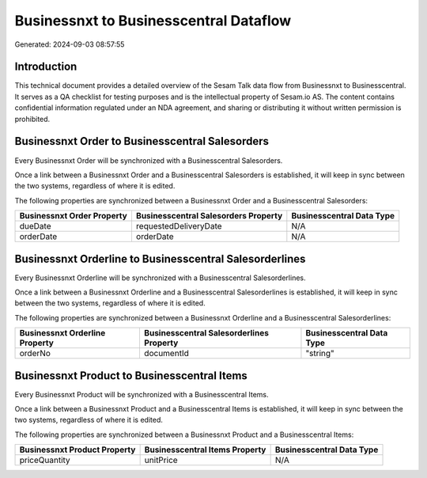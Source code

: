 =======================================
Businessnxt to Businesscentral Dataflow
=======================================

Generated: 2024-09-03 08:57:55

Introduction
------------

This technical document provides a detailed overview of the Sesam Talk data flow from Businessnxt to Businesscentral. It serves as a QA checklist for testing purposes and is the intellectual property of Sesam.io AS. The content contains confidential information regulated under an NDA agreement, and sharing or distributing it without written permission is prohibited.

Businessnxt Order to Businesscentral Salesorders
------------------------------------------------
Every Businessnxt Order will be synchronized with a Businesscentral Salesorders.

Once a link between a Businessnxt Order and a Businesscentral Salesorders is established, it will keep in sync between the two systems, regardless of where it is edited.

The following properties are synchronized between a Businessnxt Order and a Businesscentral Salesorders:

.. list-table::
   :header-rows: 1

   * - Businessnxt Order Property
     - Businesscentral Salesorders Property
     - Businesscentral Data Type
   * - dueDate
     - requestedDeliveryDate
     - N/A
   * - orderDate
     - orderDate
     - N/A


Businessnxt Orderline to Businesscentral Salesorderlines
--------------------------------------------------------
Every Businessnxt Orderline will be synchronized with a Businesscentral Salesorderlines.

Once a link between a Businessnxt Orderline and a Businesscentral Salesorderlines is established, it will keep in sync between the two systems, regardless of where it is edited.

The following properties are synchronized between a Businessnxt Orderline and a Businesscentral Salesorderlines:

.. list-table::
   :header-rows: 1

   * - Businessnxt Orderline Property
     - Businesscentral Salesorderlines Property
     - Businesscentral Data Type
   * - orderNo
     - documentId
     - "string"


Businessnxt Product to Businesscentral Items
--------------------------------------------
Every Businessnxt Product will be synchronized with a Businesscentral Items.

Once a link between a Businessnxt Product and a Businesscentral Items is established, it will keep in sync between the two systems, regardless of where it is edited.

The following properties are synchronized between a Businessnxt Product and a Businesscentral Items:

.. list-table::
   :header-rows: 1

   * - Businessnxt Product Property
     - Businesscentral Items Property
     - Businesscentral Data Type
   * - priceQuantity
     - unitPrice
     - N/A

